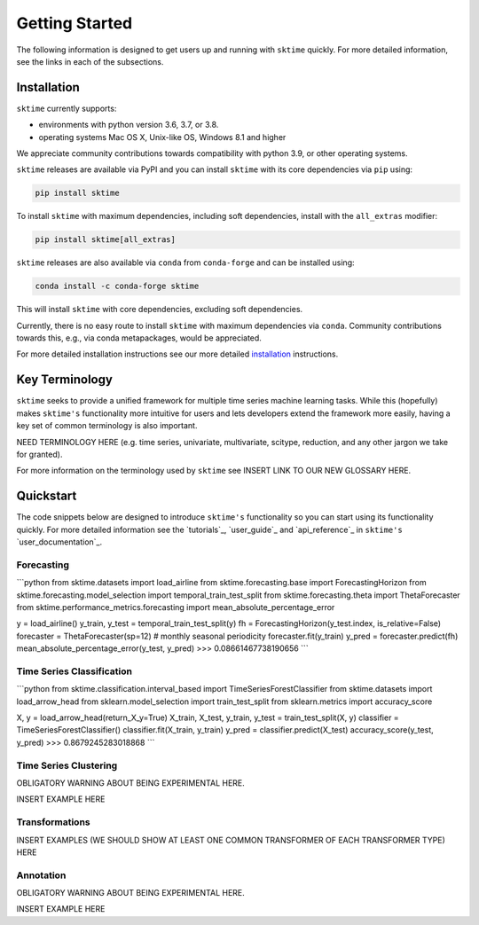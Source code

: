 .. _getting_started:

Getting Started
===============

The following information is designed to get users up and running with ``sktime`` quickly. For more detailed information, see the links in each of the subsections.

Installation
------------

``sktime`` currently supports:

* environments with python version 3.6, 3.7, or 3.8.
* operating systems Mac OS X, Unix-like OS, Windows 8.1 and higher

We appreciate community contributions towards compatibility with python 3.9, or other operating systems.


``sktime`` releases are available via PyPI and you can install ``sktime`` with its core dependencies via ``pip`` using:

.. code-block:: bash

    pip install sktime

To install ``sktime`` with maximum dependencies, including soft dependencies, install with the ``all_extras`` modifier:

.. code-block:: bash

    pip install sktime[all_extras]


``sktime`` releases are also available via ``conda`` from ``conda-forge`` and can be installed using:

.. code-block:: bash

    conda install -c conda-forge sktime

This will install ``sktime`` with core dependencies, excluding soft dependencies.

Currently, there is no easy route to install ``sktime`` with maximum dependencies via ``conda``. Community contributions towards this, e.g., via conda metapackages, would be appreciated.

For more detailed installation instructions see our more detailed `installation`_ instructions.

Key Terminology
---------------

``sktime`` seeks to provide a unified framework for multiple time series machine learning tasks. While this (hopefully) makes ``sktime's`` functionality more intuitive for users and lets developers extend the framework more easily, having a key set of common terminology is also important.

NEED TERMINOLOGY HERE (e.g. time series, univariate, multivariate, scitype, reduction, and any other jargon we take for granted).

For more information on the terminology used by ``sktime`` see INSERT LINK TO OUR NEW GLOSSARY HERE.

Quickstart
----------
The code snippets below are designed to introduce ``sktime's`` functionality so you can start using its functionality quickly. For more detailed information see the `tutorials`_, `user_guide`_ and `api_reference`_ in ``sktime's`` `user_documentation`_.

Forecasting
~~~~~~~~~~~

```python
from sktime.datasets import load_airline
from sktime.forecasting.base import ForecastingHorizon
from sktime.forecasting.model_selection import temporal_train_test_split
from sktime.forecasting.theta import ThetaForecaster
from sktime.performance_metrics.forecasting import mean_absolute_percentage_error

y = load_airline()
y_train, y_test = temporal_train_test_split(y)
fh = ForecastingHorizon(y_test.index, is_relative=False)
forecaster = ThetaForecaster(sp=12)  # monthly seasonal periodicity
forecaster.fit(y_train)
y_pred = forecaster.predict(fh)
mean_absolute_percentage_error(y_test, y_pred)
>>> 0.08661467738190656
```

Time Series Classification
~~~~~~~~~~~~~~~~~~~~~~~~~~

```python
from sktime.classification.interval_based import TimeSeriesForestClassifier
from sktime.datasets import load_arrow_head
from sklearn.model_selection import train_test_split
from sklearn.metrics import accuracy_score

X, y = load_arrow_head(return_X_y=True)
X_train, X_test, y_train, y_test = train_test_split(X, y)
classifier = TimeSeriesForestClassifier()
classifier.fit(X_train, y_train)
y_pred = classifier.predict(X_test)
accuracy_score(y_test, y_pred)
>>> 0.8679245283018868
```

Time Series Clustering
~~~~~~~~~~~~~~~~~~~~~~

OBLIGATORY WARNING ABOUT BEING EXPERIMENTAL HERE.

INSERT EXAMPLE HERE

Transformations
~~~~~~~~~~~~~~~

INSERT EXAMPLES (WE SHOULD SHOW AT LEAST ONE COMMON TRANSFORMER OF EACH TRANSFORMER TYPE) HERE

Annotation
~~~~~~~~~~
OBLIGATORY WARNING ABOUT BEING EXPERIMENTAL HERE.

INSERT EXAMPLE HERE
